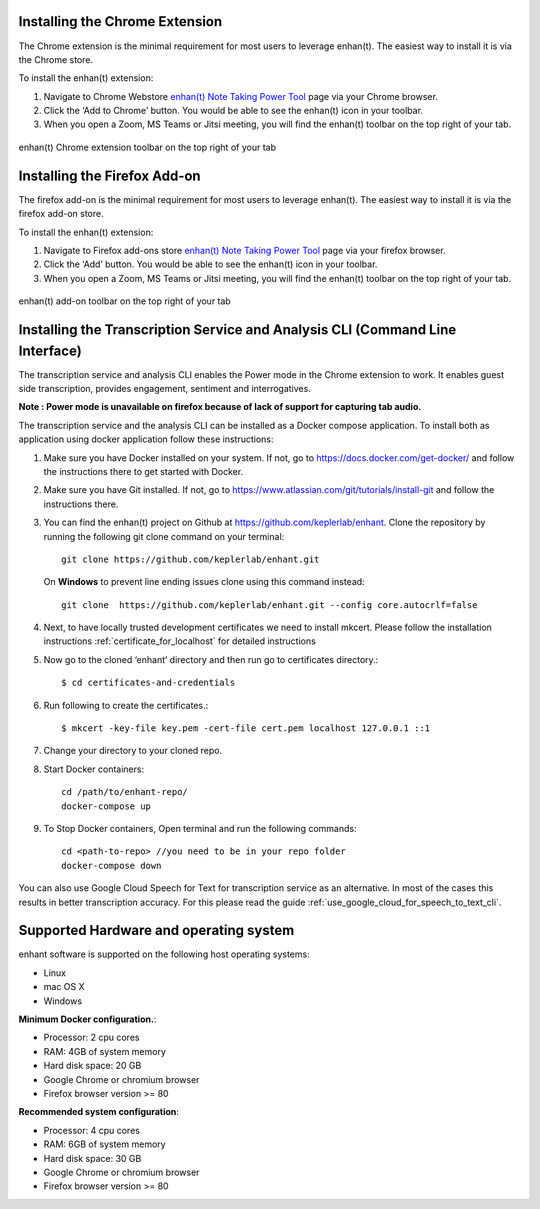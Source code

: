 .. _installing_chrome_extension:

Installing the Chrome Extension
===============================

The Chrome extension is the minimal requirement for most users to leverage enhan(t). The easiest way to install it is via the Chrome store.

To install the enhan(t) extension:

#.  Navigate to Chrome Webstore `enhan(t) Note Taking Power Tool <https://chrome.google.com/webstore/detail/enhant-meeting-power-tool/fohcdemnkddkfcbheibnjhnpfliemnfg>`__ page via your Chrome browser.
#.  Click the ‘Add to Chrome’ button. You would be able to see the enhan(t) icon in your toolbar.
#.  When you open a Zoom, MS Teams or Jitsi meeting, you will find the enhan(t) toolbar on the top right of your tab.

.. figure:: ./images/basic_mode_toolbar_v2.png
  :width: 70%
  :alt: enhan(t) Chrome extension toolbar on the top right of your tab
  :align: center

  enhan(t) Chrome extension toolbar on the top right of your tab


.. _installing_firefox_addon:

Installing the Firefox Add-on
===============================

The firefox add-on is the minimal requirement for most users to leverage enhan(t). The easiest way to install it is via the firefox add-on store.

To install the enhan(t) extension:

#.  Navigate to Firefox add-ons store `enhan(t) Note Taking Power Tool <https://addons.mozilla.org/en-US/firefox/addon/enhan-t-note-taking-power-tool/>`__ page via your firefox browser.
#.  Click the ‘Add’ button. You would be able to see the enhan(t) icon in your toolbar.
#.  When you open a Zoom, MS Teams or Jitsi meeting, you will find the enhan(t) toolbar on the top right of your tab.

.. figure:: ./images/basic_mode_toolbar_firefox.png
  :width: 70%
  :alt: enhan(t) add-on toolbar on the top right of your tab
  :align: center

  enhan(t) add-on toolbar on the top right of your tab


.. _installing_transcription_service_and_cli:

Installing the Transcription Service and Analysis CLI (Command Line Interface)
==============================================================================

The transcription service and analysis CLI enables the Power mode in the Chrome extension to work. It enables guest side transcription, provides engagement, sentiment and interrogatives.

**Note : Power mode is unavailable on firefox because of lack of support for capturing tab audio.**

The transcription service and the analysis CLI can be installed as a Docker compose application.
To install both as application using docker application follow these instructions:

#.  Make sure you have Docker installed on your system. If not, go to https://docs.docker.com/get-docker/ and follow the instructions there to get started with Docker.

#.  Make sure you have Git installed. If not, go to https://www.atlassian.com/git/tutorials/install-git and follow the instructions there.

#.  You can find the enhan(t) project on Github at https://github.com/keplerlab/enhant. Clone the repository by running the following git clone command on your terminal::

        git clone https://github.com/keplerlab/enhant.git

    On **Windows** to prevent line ending issues clone using this command instead::

        git clone  https://github.com/keplerlab/enhant.git --config core.autocrlf=false

#.  Next, to have locally trusted development certificates we need to install mkcert. Please follow the installation instructions :ref:`certificate_for_localhost` for detailed instructions
#.  Now go to the cloned ‘enhant’ directory and then run go to certificates directory.::

        $ cd certificates-and-credentials

#.  Run following to create the certificates.::

        $ mkcert -key-file key.pem -cert-file cert.pem localhost 127.0.0.1 ::1

#.  Change your directory to your cloned repo.

#.  Start Docker containers::


        cd /path/to/enhant-repo/
        docker-compose up


#.  To Stop Docker containers, Open terminal and run the following commands::


        cd <path-to-repo> //you need to be in your repo folder
        docker-compose down


You can also use Google Cloud Speech for Text for transcription service as an alternative.
In most of the cases this results in better transcription accuracy. 
For this please read the guide :ref:`use_google_cloud_for_speech_to_text_cli`. 

Supported Hardware and operating system
========================================

enhant software is supported on the following host operating systems:

* Linux
* mac OS X
* Windows 


**Minimum Docker configuration.**:

* Processor: 2 cpu cores
* RAM: 4GB of system memory
* Hard disk space: 20 GB
* Google Chrome or chromium browser
* Firefox browser version >= 80


**Recommended system configuration**:

* Processor: 4 cpu cores
* RAM: 6GB of system memory
* Hard disk space: 30 GB
* Google Chrome or chromium browser
* Firefox browser version >= 80
